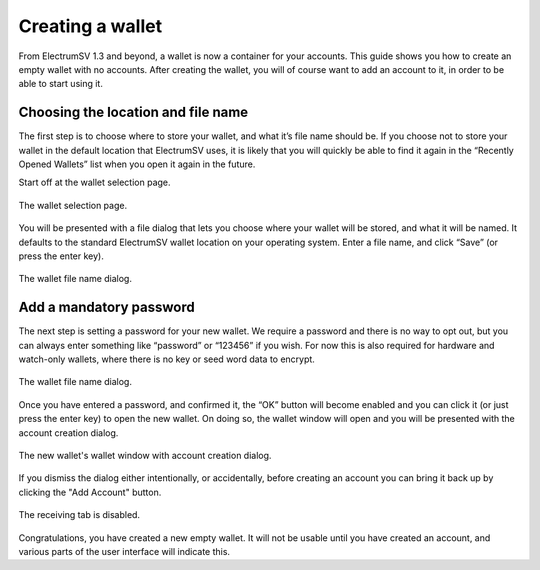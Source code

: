 Creating a wallet
=================

From ElectrumSV 1.3 and beyond, a wallet is now a container for your accounts. This guide shows
you how to create an empty wallet with no accounts. After creating the wallet, you will of course
want to add an account to it, in order to be able to start using it.

Choosing the location and file name
-----------------------------------

The first step is to choose where to store your wallet, and what it’s file name should be.
If you choose not to store your wallet in the default location that ElectrumSV uses, it is
likely that you will quickly be able to find it again in the “Recently Opened Wallets” list
when you open it again in the future.

Start off at the wallet selection page.

.. figure:: images/creating-a-wallet-01-selection-page.png
   :alt: blah
   :align: center
   :scale: 80%

   The wallet selection page.

You will be presented with a file dialog that lets you choose where your wallet will be stored,
and what it will be named. It defaults to the standard ElectrumSV wallet location on your
operating system. Enter a file name, and click “Save” (or press the enter key).

.. figure:: images/creating-a-wallet-02-filename-dialog.png
   :alt: blah
   :align: center
   :scale: 80%

   The wallet file name dialog.


Add a mandatory password
------------------------

The next step is setting a password for your new wallet. We require a password and there is no
way to opt out, but you can always enter something like “password” or “123456” if you wish.
For now this is also required for hardware and watch-only wallets, where there is no key or
seed word data to encrypt.

.. figure:: images/creating-a-wallet-03-add-password-dialog.png
   :alt: blah
   :align: center
   :scale: 80%

   The wallet file name dialog.

Once you have entered a password, and confirmed it, the “OK” button will become enabled and you
can click it (or just press the enter key) to open the new wallet. On doing so, the wallet window
will open and you will be presented with the account creation dialog.

.. figure:: images/creating-a-wallet-04-new-wallet-window.png
   :alt: blah
   :align: center
   :scale: 80%

   The new wallet's wallet window with account creation dialog.

If you dismiss the dialog either intentionally, or accidentally, before creating an account you
can bring it back up by clicking the "Add Account" button.

.. figure:: images/creating-a-wallet-05-wallet-window-no-account-yet.png
   :alt: blah
   :align: center
   :scale: 80%

   The receiving tab is disabled.

Congratulations, you have created a new empty wallet. It will not be usable until you have
created an account, and various parts of the user interface will indicate this.
